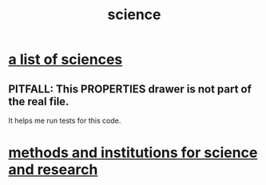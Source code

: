 :PROPERTIES:
:ID:       6972d099-7ff6-47ba-ac67-1898ef5fd549
:END:
#+title: science
* [[id:c35ab968-7056-40fa-8816-ea16d5c88f6d][a list of sciences]]
  :PROPERTIES:
  :ID:       55d5815d-51f8-47a7-ac21-a994222f202c
  :END:
** PITFALL: This PROPERTIES drawer is not part of the real file.
   It helps me run tests for this code.
* [[id:b9c7b7e6-9849-4a24-984d-b2e2e749d81a][methods and institutions for science and research]]
